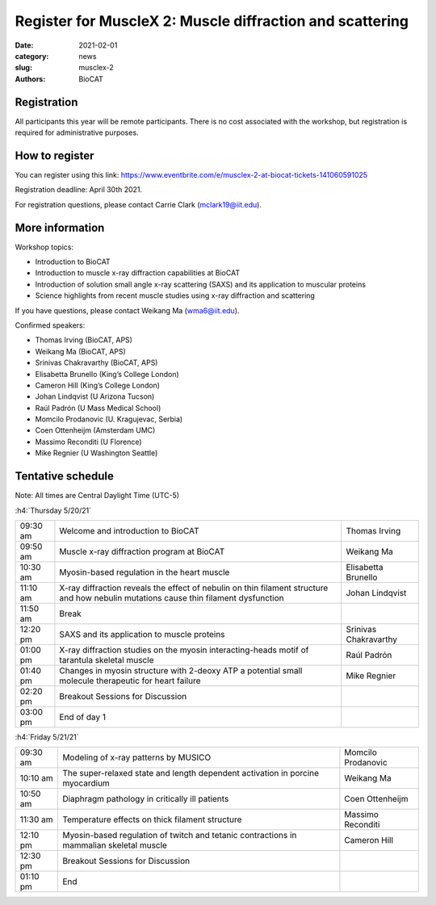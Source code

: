 Register for MuscleX 2: Muscle diffraction and scattering
######################################################################################################

:date: 2021-02-01
:category: news
:slug: musclex-2
:authors: BioCAT

.. row::

    .. column::
        :width: 6

        .. lead::

            BioCAT is offering its second MuscleX workshop. The Biophysics
            Collaborative Access Team (BioCAT) is funded by National Institutes
            of Health (NIH) with its mission to operate state-of-the-art x-ray
            facilities for the study of the structure and dynamics of biological
            systems under non-crystalline conditions similar to their functional
            states in living tissues. We will have a series of introductory
            presentations of the scientific missions supported at BioCAT as
            well as a series of talks highlighting recent muscle studies using
            x-ray diffraction and scattering.

            The workshop will take place from 5/20/21 to 5/21/21 and is
            entirely virtual (via BlueJeans). See the schedule below for
            details.

    .. column::
        :width: 6

        .. thumbnail::

            .. image:: {static}/images/news/2021_muslex2_cover.jpg
                :class: img-rounded


Registration
^^^^^^^^^^^^^^^^^^^^^^^^^^^^^^^

All participants this year will be remote participants. There is no cost
associated with the workshop, but registration is required for administrative
purposes.

How to register
^^^^^^^^^^^^^^^^

.. lead::
    Registration is OPEN

You can register using this link:
`https://www.eventbrite.com/e/musclex-2-at-biocat-tickets-141060591025 <https://www.eventbrite.com/e/musclex-2-at-biocat-tickets-141060591025>`_

Registration deadline: April 30th 2021.

For registration questions, please contact Carrie Clark (mclark19@iit.edu).


More information
^^^^^^^^^^^^^^^^^

Workshop topics:

*   Introduction to BioCAT
*   Introduction to muscle x-ray diffraction capabilities at BioCAT
*   Introduction of solution small angle x-ray scattering (SAXS) and its
    application to muscular proteins
*   Science highlights from recent muscle studies using x-ray diffraction and
    scattering

If you have questions, please contact Weikang Ma (wma6@iit.edu).

Confirmed speakers:

*   Thomas Irving (BioCAT, APS)
*   Weikang Ma (BioCAT, APS)
*   Srinivas Chakravarthy (BioCAT, APS)
*   Elisabetta Brunello  (King’s College London)
*   Cameron Hill (King’s College London)
*   Johan Lindqvist (U Arizona Tucson)
*   Raúl Padrón  (U Mass Medical School)
*   Momcilo  Prodanovic  (U.  Kragujevac, Serbia)
*   Coen Ottenheijm  (Amsterdam UMC)
*   Massimo Reconditi (U Florence)
*   Mike Regnier (U Washington Seattle)



Tentative schedule
^^^^^^^^^^^^^^^^^^^^

Note: All times are Central Daylight Time (UTC-5)

:h4:`Thursday 5/20/21`

.. class:: table-hover

    =========== =========================================================================== ===========================================
    09:30 am    Welcome and introduction to BioCAT                                          Thomas Irving
    09:50 am    Muscle x-ray diffraction program at BioCAT                                  Weikang Ma
    10:30 am    Myosin-based regulation in the heart muscle                                 Elisabetta Brunello
    11:10 am    X-ray diffraction reveals the effect of nebulin on thin filament structure
                and how nebulin mutations cause thin filament dysfunction                   Johan Lindqvist
    11:50 am    Break
    12:20 pm    SAXS and its application to muscle proteins                                 Srinivas Chakravarthy
    01:00 pm    X-ray diffraction studies on the myosin interacting-heads motif of
                tarantula skeletal muscle                                                   Raúl Padrón
    01:40 pm    Changes in myosin structure with 2-deoxy ATP a potential small molecule
                therapeutic for heart failure                                               Mike Regnier
    02:20 pm    Breakout Sessions for Discussion
    03:00 pm    End of day 1
    =========== =========================================================================== ===========================================


:h4:`Friday 5/21/21`

.. class:: table-hover

    =========== =========================================================================== ===========================================
    09:30 am    Modeling of x-ray patterns by MUSICO                                        Momcilo Prodanovic
    10:10 am    The super-relaxed state and length dependent activation in porcine
                myocardium                                                                  Weikang Ma
    10:50 am    Diaphragm pathology in critically ill patients                              Coen Ottenheijm
    11:30 am    Temperature effects on thick filament structure                             Massimo Reconditi
    12:10 pm    Myosin-based regulation of twitch and tetanic contractions in mammalian
                skeletal muscle                                                             Cameron Hill
    12:30 pm    Breakout Sessions for Discussion
    01:10 pm    End
    =========== =========================================================================== ===========================================
